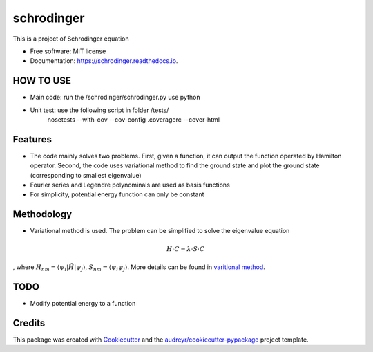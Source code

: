 ===============================
schrodinger
===============================


.. image:: https://img.shields.io/pypi/v/schrodinger.svg
        :target: https://pypi.python.org/pypi/schrodinger

.. image:: https://img.shields.io/travis/xinbian/schrodinger.svg
        :target: https://travis-ci.org/xinbian/schrodinger

.. image:: https://readthedocs.org/projects/schrodinger/badge/?version=latest
        :target: https://schrodinger.readthedocs.io/en/latest/?badge=latest
        :alt: Documentation Status

.. image:: https://pyup.io/repos/github/xinbian/schrodinger/shield.svg
     :target: https://pyup.io/repos/github/xinbian/schrodinger/
     :alt: Updates

.. image:: https://coveralls.io/repos/github/xinbian/schrodinger/badge.png?branch=master
      :target: https://coveralls.io/github/xinbian/schrodinger?branch=master

This is a project of Schrodinger equation

* Free software: MIT license
* Documentation: https://schrodinger.readthedocs.io.


HOW TO USE
--------
* Main code: run the /schrodinger/schrodinger.py use python
* Unit test: use the following script in folder /tests/
             nosetests --with-cov --cov-config .coveragerc --cover-html
Features
--------

* The code mainly solves two problems. First, given a function, it can output the function operated by Hamilton operator. Second, the code uses variational method to find the ground state and plot the ground state (corresponding to smallest eigenvalue)
* Fourier series and Legendre polynominals are used as basis functions
* For simplicity, potential energy function can only be constant

Methodology
--------
* Variational method is used. The problem can be simplified to solve the eigenvalue equation 
.. math::
   H\cdot C=\lambda \cdot S \cdot C
, where :math:`H_nm=\langle \psi_i |\hat H |\psi_j \rangle`, :math:`S_nm=\langle \psi_i \psi_j \rangle`. More details can be found in `varitional method <http://www.physics.metu.edu.tr/~hande/teaching/741-lectures/lecture-01.pdf>`_.


TODO
--------
* Modify potential energy to a function

Credits
---------

This package was created with Cookiecutter_ and the `audreyr/cookiecutter-pypackage`_ project template.

.. _Cookiecutter: https://github.com/audreyr/cookiecutter
.. _`audreyr/cookiecutter-pypackage`: https://github.com/audreyr/cookiecutter-pypackage
